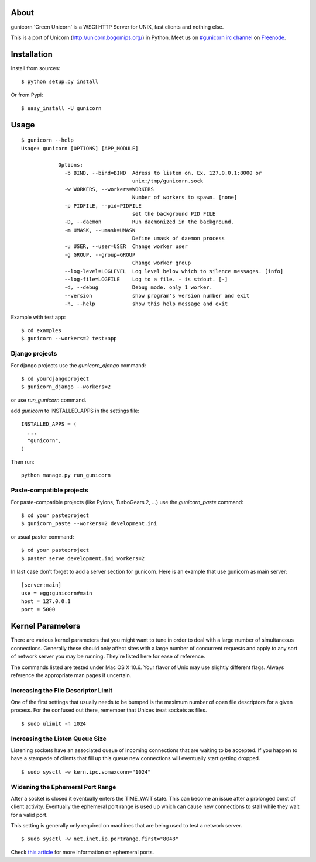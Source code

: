 About
-----

gunicorn 'Green Unicorn' is a WSGI HTTP Server for UNIX, fast clients and nothing else.

This is a port of Unicorn (http://unicorn.bogomips.org/) in Python. Meet us on `#gunicorn irc channel <http://webchat.freenode.net/?channels=gunicorn>`_ on `Freenode`_.

Installation
------------

Install from sources::

    $ python setup.py install

Or from Pypi::

  $ easy_install -U gunicorn

Usage
-----

::

    $ gunicorn --help
    Usage: gunicorn [OPTIONS] [APP_MODULE]

		Options:
		  -b BIND, --bind=BIND  Adress to listen on. Ex. 127.0.0.1:8000 or
		                        unix:/tmp/gunicorn.sock
		  -w WORKERS, --workers=WORKERS
		                        Number of workers to spawn. [none]
		  -p PIDFILE, --pid=PIDFILE
		                        set the background PID FILE
		  -D, --daemon          Run daemonized in the background.
		  -m UMASK, --umask=UMASK
		                        Define umask of daemon process
		  -u USER, --user=USER  Change worker user
		  -g GROUP, --group=GROUP
		                        Change worker group
		  --log-level=LOGLEVEL  Log level below which to silence messages. [info]
		  --log-file=LOGFILE    Log to a file. - is stdout. [-]
		  -d, --debug           Debug mode. only 1 worker.
		  --version             show program's version number and exit
		  -h, --help            show this help message and exit
		


Example with test app::

    $ cd examples
    $ gunicorn --workers=2 test:app
    
    
Django projects
+++++++++++++++

For django projects use the `gunicorn_django` command::

    $ cd yourdjangoproject
    $ gunicorn_django --workers=2

or use `run_gunicorn` command.

add `gunicorn` to INSTALLED_APPS in the settings file::

  INSTALLED_APPS = (
    ...
    "gunicorn",
  )
  
Then run::

  python manage.py run_gunicorn

Paste-compatible projects
+++++++++++++++++++++++++

For paste-compatible projects (like Pylons, TurboGears 2, ...) use the `gunicorn_paste` command::

  $ cd your pasteproject
  $ gunicorn_paste --workers=2 development.ini

or usual paster command::

  $ cd your pasteproject
  $ paster serve development.ini workers=2
  
In last case don't forget to add a server section for gunicorn. Here is an example that use
gunicorn as main server::

  [server:main]
  use = egg:gunicorn#main
  host = 127.0.0.1
  port = 5000
    
Kernel Parameters
-----------------

There are various kernel parameters that you might want to tune in order to deal with a large number of simultaneous connections. Generally these should only affect sites with a large number of concurrent requests and apply to any sort of network server you may be running. They're listed here for ease of reference.

The commands listed are tested under Mac OS X 10.6. Your flavor of Unix may use slightly different flags. Always reference the appropriate man pages if uncertain.

Increasing the File Descriptor Limit
++++++++++++++++++++++++++++++++++++

One of the first settings that usually needs to be bumped is the maximum number of open file descriptors for a given process. For the confused out there, remember that Unices treat sockets as files.

::
    
    $ sudo ulimit -n 1024

Increasing the Listen Queue Size
++++++++++++++++++++++++++++++++

Listening sockets have an associated queue of incoming connections that are waiting to be accepted. If you happen to have a stampede of clients that fill up this queue new connections will eventually start getting dropped.

::

    $ sudo sysctl -w kern.ipc.somaxconn="1024"

Widening the Ephemeral Port Range
+++++++++++++++++++++++++++++++++

After a socket is closed it eventually enters the TIME_WAIT state. This can become an issue after a prolonged burst of client activity. Eventually the ephemeral port range is used up which can cause new connections to stall while they wait for a valid port.

This setting is generally only required on machines that are being used to test a network server.

::

    $ sudo sysctl -w net.inet.ip.portrange.first="8048"

Check `this article`_ for more information on ephemeral ports.

.. _this article: http://www.ncftp.com/ncftpd/doc/misc/ephemeral_ports.html
.. _freenode: http://freenode.net
